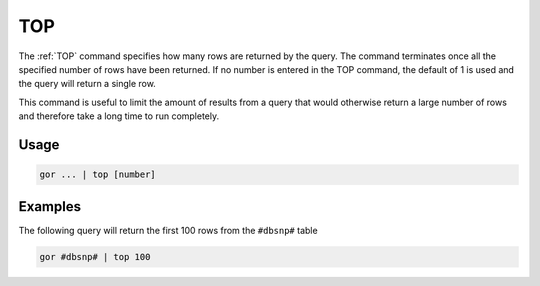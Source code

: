 .. raw:: html

   <span style="float:right; padding-top:10px; color:#BABABA;">Used in: gor/nor</span>

.. _TOP:

===
TOP
===
The :ref:`TOP` command specifies how many rows are returned by the query. The command terminates once all the specified number of rows have been returned. If no number is entered in the TOP command, the default of 1 is used and the query will return a single row.

This command is useful to limit the amount of results from a query that would otherwise return a large number of rows and therefore take a long time to run completely.

Usage
=====

.. code-block:: gor

	gor ... | top [number]

Examples
========
The following query will return the first 100 rows from the ``#dbsnp#`` table

.. code-block:: gor

	gor #dbsnp# | top 100
